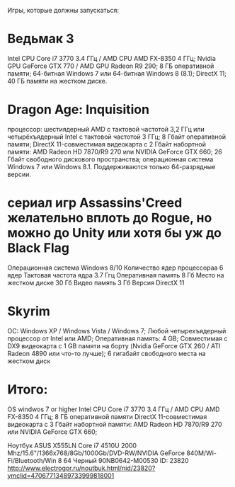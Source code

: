 Игры, которые должны запускаться:
* Ведьмак 3
  Intel CPU Core i7 3770 3.4 ГГц / AMD CPU AMD FX-8350 4 ГГц;
  Nvidia GPU GeForce GTX 770 / AMD GPU Radeon R9 290;
  8 ГБ оперативной памяти;
  64-битная Windows 7 или 64-битная Windows 8 (8.1);
  DirectX 11;
  40 ГБ памяти на жестком диске.
* Dragon Age: Inquisition
  процессор: шестиядерный AMD с тактовой частотой 3,2 ГГц или четырёхъядерный Intel с тактовой частотой 3 ГГц;
  8 Гбайт оперативной памяти;
  DirectX 11-совместимая видеокарта с 2 Гбайт набортной памяти: AMD Radeon HD 7870/R9 270 или NVIDIA GeForce GTX 660;
  26 Гбайт свободного дискового пространства;
  операционная система Windows 7 или Windows 8.1. Поддерживаются только 64-разрядные версии.
* сериал игр Assassins'Creed желательно вплоть до Rogue, но можно до Unity или хотя бы уж до Black Flag
  Операционная система		Windows 8/10
  Количество ядер процессораа	6 ядер
  Тактовая частота ядра 	3.7 Ггц
  Оперативная память            8 Гб
  Место на жестком диске	30 Гб
  Видео память          	3 Гб
  Версия DirectX        	11
* Skyrim
  ОС: Windows XP / Windows Vista / Windows 7;
  Любой четырехъядерный процессор от Intel или AMD;
  Оперативная память: 4 GB;
  Совместимая с DX9 видеокарта с 1 GB памяти на борту (Nvidia GeForce GTX 260 / ATI Radeon 4890 или что-то лучше);
  6 гигабайт свободного места на жестком диск

* Итого:
  OS windwos 7 or higher
  Intel CPU Core i7 3770 3.4 ГГц / AMD CPU AMD FX-8350 4 ГГц;
  8 ГБ оперативной памяти
  DirectX 11-совместимая видеокарта с 3 Гбайт набортной памяти: AMD Radeon HD 7870/R9 270 или NVIDIA GeForce GTX 660;

Ноутбук ASUS X555LN Core i7 4510U 2000 Mhz/15.6"/1366x768/8Gb/1000Gb/DVD-RW/NVIDIA GeForce 840M/Wi-Fi/Bluetooth/Win 8 64 Черный 90NB0642-M00530
ID: 23820
http://www.electrogor.ru/noutbuk.html/nid/23820?ymclid=47067713489733999818001
